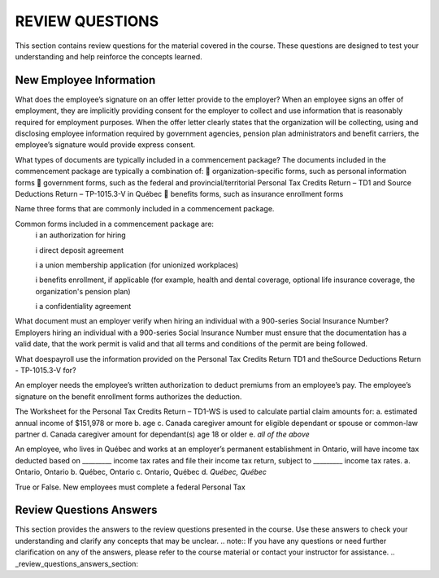 
################
REVIEW QUESTIONS
################

This section contains review questions for the material covered in the course. These questions are designed to test your understanding and help reinforce the concepts learned.

************************
New Employee Information
************************

What does the employee’s signature on an offer letter provide to the employer?
When an employee signs an offer of employment, they are implicitly providing
consent for the employer to collect and use information that is reasonably required
for employment purposes. When the offer letter clearly states that the organization
will be collecting, using and disclosing employee information required by
government agencies, pension plan administrators and benefit carriers, the
employee’s signature would provide express consent.

What types of documents are typically included in a commencement package?
The documents included in the commencement package are typically a
combination of:  organization-specific forms, such as personal information forms  government forms, such as the federal and provincial/territorial Personal
Tax Credits Return – TD1 and Source Deductions Return – TP-1015.3-V in
Québec  benefits forms, such as insurance enrollment forms

Name three forms that are commonly included in a commencement package.

Common forms included in a commencement package are:
  \i an authorization for hiring

  \i direct deposit agreement 

  \i a union membership application (for unionized workplaces)

  \i benefits enrollment, if applicable (for example, health and dental coverage, optional life insurance coverage, the organization's pension plan)

  \i a confidentiality agreement

What document must an employer verify when hiring an individual with a 900-series
Social Insurance Number?
Employers hiring an individual with a 900-series Social Insurance Number must
ensure that the documentation has a valid date, that the work permit is valid and
that all terms and conditions of the permit are being followed.

What doespayroll use the information provided on the Personal Tax Credits Return TD1 and theSource Deductions Return - TP-1015.3-V for?

An employer needs the employee’s written authorization to deduct premiums from
an employee’s pay. The employee’s signature on the benefit enrollment forms
authorizes the deduction.

The Worksheet for the Personal Tax Credits Return – TD1-WS is used to calculate
partial claim amounts for:
a. estimated annual income of $151,978 or more
b. age
c. Canada caregiver amount for eligible dependant or spouse or common-law partner
d. Canada caregiver amount for dependant(s) age 18 or older
e. *all of the above*

An employee, who lives in Québec and works at an employer’s permanent establishment
in Ontario, will have income tax deducted based on _________ income tax rates and file
their income tax return, subject to _________ income tax rates.
a. Ontario, Ontario
b. Québec, Ontario
c. Ontario, Québec
d. *Québec, Québec*

True or False. New employees must complete a federal Personal Tax

*************************
Review Questions Answers
*************************

This section provides the answers to the review questions presented in the course. Use these answers to check your understanding and clarify any concepts that may be unclear.
.. note::
If you have any questions or need further clarification on any of the answers, please refer to the course material or contact your instructor for assistance.
.. _review_questions_answers_section:
